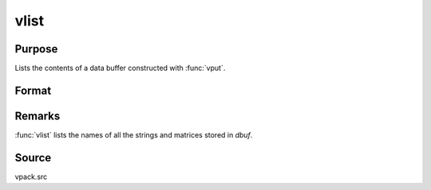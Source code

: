 
vlist
==============================================

Purpose
----------------
Lists the contents of a data buffer constructed with :func:`vput`.

Format
----------------
.. function:: vlist(dbuf)

    :param dbuf: a data buffer containing various strings and matrices.
    :type dbuf: Nx1 vector

Remarks
-------

:func:`vlist` lists the names of all the strings and matrices stored in *dbuf*.

Source
------

vpack.src

.. seealso:: Functions :func:`vget`, :func:`vput`, :func:`vread`


